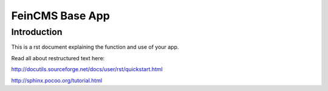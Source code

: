 ================
FeinCMS Base App
================

Introduction
------------
This is a rst document explaining the function and use of your app.

Read all about restructured text here:

http://docutils.sourceforge.net/docs/user/rst/quickstart.html

http://sphinx.pocoo.org/tutorial.html